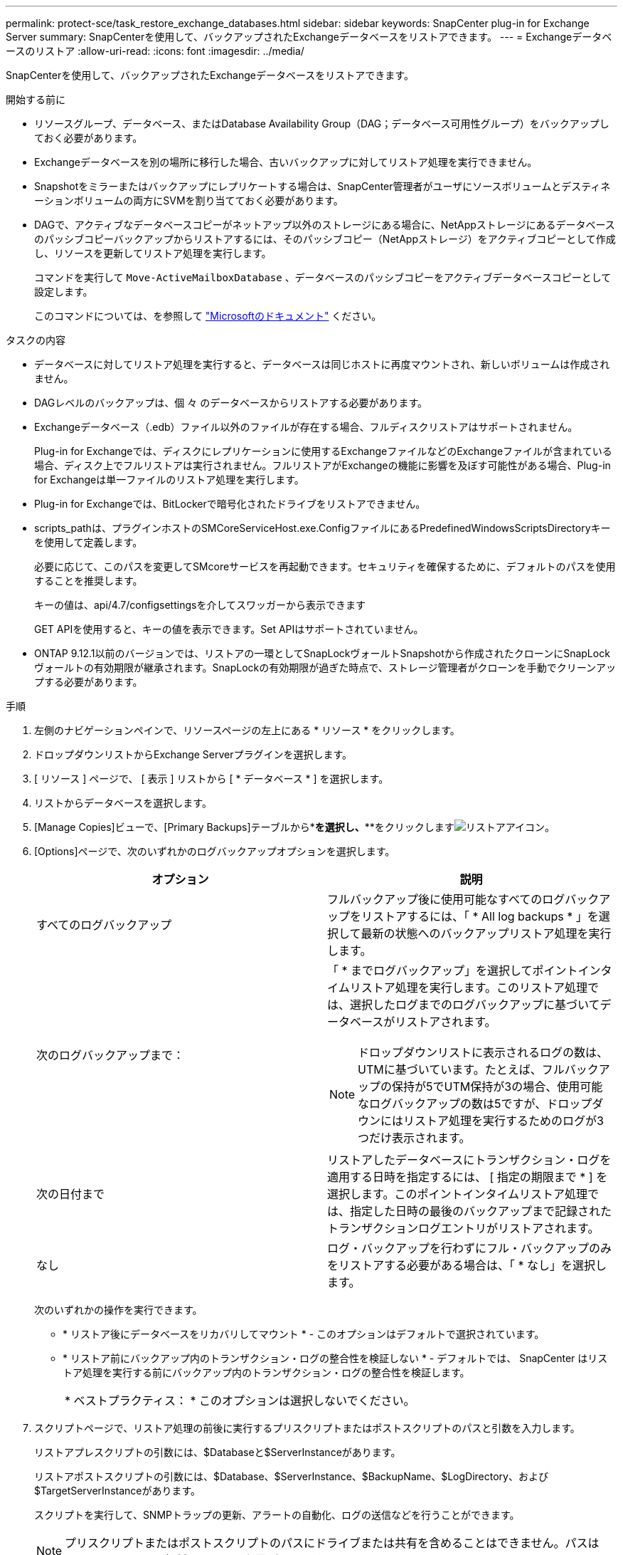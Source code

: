 ---
permalink: protect-sce/task_restore_exchange_databases.html 
sidebar: sidebar 
keywords: SnapCenter plug-in for Exchange Server 
summary: SnapCenterを使用して、バックアップされたExchangeデータベースをリストアできます。 
---
= Exchangeデータベースのリストア
:allow-uri-read: 
:icons: font
:imagesdir: ../media/


[role="lead"]
SnapCenterを使用して、バックアップされたExchangeデータベースをリストアできます。

.開始する前に
* リソースグループ、データベース、またはDatabase Availability Group（DAG；データベース可用性グループ）をバックアップしておく必要があります。
* Exchangeデータベースを別の場所に移行した場合、古いバックアップに対してリストア処理を実行できません。
* Snapshotをミラーまたはバックアップにレプリケートする場合は、SnapCenter管理者がユーザにソースボリュームとデスティネーションボリュームの両方にSVMを割り当てておく必要があります。
* DAGで、アクティブなデータベースコピーがネットアップ以外のストレージにある場合に、NetAppストレージにあるデータベースのパッシブコピーバックアップからリストアするには、そのパッシブコピー（NetAppストレージ）をアクティブコピーとして作成し、リソースを更新してリストア処理を実行します。
+
コマンドを実行して `Move-ActiveMailboxDatabase` 、データベースのパッシブコピーをアクティブデータベースコピーとして設定します。

+
このコマンドについては、を参照して https://docs.microsoft.com/en-us/powershell/module/exchange/move-activemailboxdatabase?view=exchange-ps["Microsoftのドキュメント"^] ください。



.タスクの内容
* データベースに対してリストア処理を実行すると、データベースは同じホストに再度マウントされ、新しいボリュームは作成されません。
* DAGレベルのバックアップは、個 々 のデータベースからリストアする必要があります。
* Exchangeデータベース（.edb）ファイル以外のファイルが存在する場合、フルディスクリストアはサポートされません。
+
Plug-in for Exchangeでは、ディスクにレプリケーションに使用するExchangeファイルなどのExchangeファイルが含まれている場合、ディスク上でフルリストアは実行されません。フルリストアがExchangeの機能に影響を及ぼす可能性がある場合、Plug-in for Exchangeは単一ファイルのリストア処理を実行します。

* Plug-in for Exchangeでは、BitLockerで暗号化されたドライブをリストアできません。
* scripts_pathは、プラグインホストのSMCoreServiceHost.exe.ConfigファイルにあるPredefinedWindowsScriptsDirectoryキーを使用して定義します。
+
必要に応じて、このパスを変更してSMcoreサービスを再起動できます。セキュリティを確保するために、デフォルトのパスを使用することを推奨します。

+
キーの値は、api/4.7/configsettingsを介してスワッガーから表示できます

+
GET APIを使用すると、キーの値を表示できます。Set APIはサポートされていません。

* ONTAP 9.12.1以前のバージョンでは、リストアの一環としてSnapLockヴォールトSnapshotから作成されたクローンにSnapLockヴォールトの有効期限が継承されます。SnapLockの有効期限が過ぎた時点で、ストレージ管理者がクローンを手動でクリーンアップする必要があります。


.手順
. 左側のナビゲーションペインで、リソースページの左上にある * リソース * をクリックします。
. ドロップダウンリストからExchange Serverプラグインを選択します。
. [ リソース ] ページで、 [ 表示 ] リストから [ * データベース * ] を選択します。
. リストからデータベースを選択します。
. [Manage Copies]ビューで、[Primary Backups]テーブルから*[Backups]*を選択し、***をクリックしますimage:../media/restore_icon.gif["リストアアイコン"]。
. [Options]ページで、次のいずれかのログバックアップオプションを選択します。
+
|===
| オプション | 説明 


 a| 
すべてのログバックアップ
 a| 
フルバックアップ後に使用可能なすべてのログバックアップをリストアするには、「 * All log backups * 」を選択して最新の状態へのバックアップリストア処理を実行します。



 a| 
次のログバックアップまで：
 a| 
「 * までログバックアップ」を選択してポイントインタイムリストア処理を実行します。このリストア処理では、選択したログまでのログバックアップに基づいてデータベースがリストアされます。


NOTE: ドロップダウンリストに表示されるログの数は、UTMに基づいています。たとえば、フルバックアップの保持が5でUTM保持が3の場合、使用可能なログバックアップの数は5ですが、ドロップダウンにはリストア処理を実行するためのログが3つだけ表示されます。



 a| 
次の日付まで
 a| 
リストアしたデータベースにトランザクション・ログを適用する日時を指定するには、 [ 指定の期限まで * ] を選択します。このポイントインタイムリストア処理では、指定した日時の最後のバックアップまで記録されたトランザクションログエントリがリストアされます。



 a| 
なし
 a| 
ログ・バックアップを行わずにフル・バックアップのみをリストアする必要がある場合は、「 * なし」を選択します。

|===
+
次のいずれかの操作を実行できます。

+
** * リストア後にデータベースをリカバリしてマウント * - このオプションはデフォルトで選択されています。
** * リストア前にバックアップ内のトランザクション・ログの整合性を検証しない * - デフォルトでは、 SnapCenter はリストア処理を実行する前にバックアップ内のトランザクション・ログの整合性を検証します。
+
|===


| * ベストプラクティス： * このオプションは選択しないでください。 
|===


. スクリプトページで、リストア処理の前後に実行するプリスクリプトまたはポストスクリプトのパスと引数を入力します。
+
リストアプレスクリプトの引数には、$Databaseと$ServerInstanceがあります。

+
リストアポストスクリプトの引数には、$Database、$ServerInstance、$BackupName、$LogDirectory、および$TargetServerInstanceがあります。

+
スクリプトを実行して、SNMPトラップの更新、アラートの自動化、ログの送信などを行うことができます。

+

NOTE: プリスクリプトまたはポストスクリプトのパスにドライブまたは共有を含めることはできません。パスはscripts_pathからの相対パスである必要があります。

. [ 通知 ] ページの [ 電子メールの設定 *] ドロップダウンリストから、電子メールを送信するシナリオを選択します。
+
また、送信者と受信者のEメールアドレス、およびEメールの件名を指定する必要があります。

. 概要を確認し、 [ 完了 ] をクリックします。
. ページ下部の[Activity]パネルを展開すると、リストアジョブのステータスを確認できます。
+
リストア・プロセスを監視するには、 * Monitor * > * Jobs * ページを使用します。



バックアップからアクティブデータベースをリストアするときに、レプリカとアクティブデータベースの間に遅延があると、パッシブデータベースが一時停止状態または障害状態になることがあります。

状態の変化は、アクティブデータベースのログチェーンがフォークし、レプリケーションを中断する新しいブランチを開始したときに発生します。Exchange Serverはレプリカの修正を試みますが、修正できない場合は、リストア後に新しいバックアップを作成し、レプリカを再シードする必要があります。
